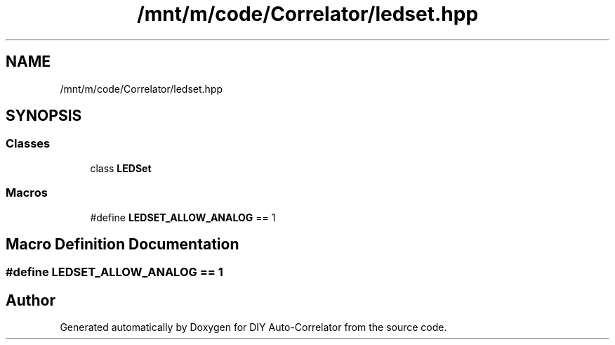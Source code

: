 .TH "/mnt/m/code/Correlator/ledset.hpp" 3 "Mon Aug 30 2021" "Version 1.0" "DIY Auto-Correlator" \" -*- nroff -*-
.ad l
.nh
.SH NAME
/mnt/m/code/Correlator/ledset.hpp
.SH SYNOPSIS
.br
.PP
.SS "Classes"

.in +1c
.ti -1c
.RI "class \fBLEDSet\fP"
.br
.in -1c
.SS "Macros"

.in +1c
.ti -1c
.RI "#define \fBLEDSET_ALLOW_ANALOG\fP   == 1"
.br
.in -1c
.SH "Macro Definition Documentation"
.PP 
.SS "#define LEDSET_ALLOW_ANALOG   == 1"

.SH "Author"
.PP 
Generated automatically by Doxygen for DIY Auto-Correlator from the source code\&.
